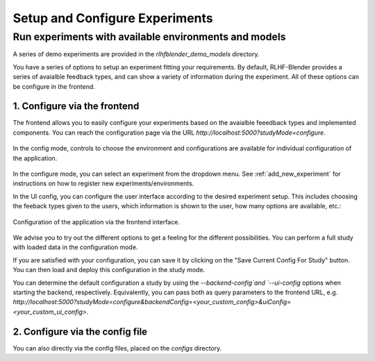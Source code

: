 .. _setup_experiment:

===============================
Setup and Configure Experiments
===============================

Run experiments with available environments and models
-------------------------------------------------------

A series of demo experiments are provided in the `rlhfblender_demo_models` directory. 

You have a series of options to setup an experiment fitting your requirements.
By default, RLHF-Blender provides a series of avaialble feedback types, and can show a variety of information during the experiment.
All of these options can be configure in the frontend. 


1. Configure via the frontend
~~~~~~~~~~~~~~~~~~~~~~~~~~~~~
The frontend allows you to easily configure your experiments based on the avaialble feeedback types and implemented components.
You can reach the configuration page via the URL `http://localhost:5000?studyMode=configure`. 

.. figure:: ../images/option_selection.png
    :width: 90 %
    :align: center
    :alt: In the config mode, controls to choose the environment and configurations are available for individual configuration of the application.
    
    In the config mode, controls to choose the environment and configurations are available for individual configuration of the application.

In the configure mode, you can select an experiment from the dropdown menu. See :ref:`add_new_experiment` for instructions on how to register new experiments/environments.

In the UI config, you can configure the user interface according to the desired experiment setup. This includes choosing the feeback types given to the users, which information is shown to the user, how many options are available, etc.:

.. figure:: ../images/configuration.png
    :width: 50 %
    :align: center
    :alt: Configuration of the application via the frontend interface.
    
    Configuration of the application via the frontend interface.


We advise you to try out the different options to get a feeling for the different possibilities.
You can perform a full study with loaded data in the configuration mode.

If you are satisfied with your configuration, you can save it by clicking on the "Save Current Config For Study" button.
You can then load and deploy this configuration in the study mode.

You can determine the default configuration a study by using the `--backend-config`and `--ui-config` options when starting the backend, respectively.
Equivalently, you can pass both as query parameters to the frontend URL, e.g. `http://localhost:5000?studyMode=configure&backendConfig=<your_custom_config>&uiConfig=<your_custom_ui_config>`.


2. Configure via the config file
~~~~~~~~~~~~~~~~~~~~~~~~~~~~~
You can also directly via the config files, placed on the `configs` directory.

